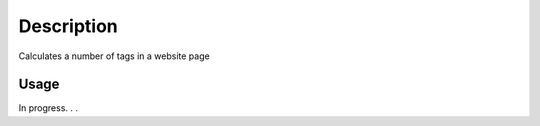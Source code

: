 Description
===========
Calculates a number of tags in a website page

Usage
-----
In progress. . .

